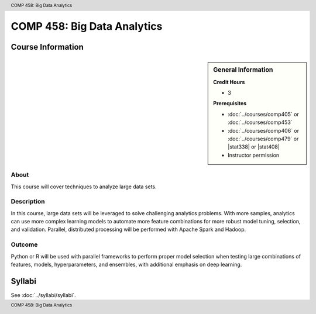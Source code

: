 .. header:: COMP 458: Big Data Analytics
.. footer:: COMP 458: Big Data Analytics

.. index::
    Big Data Analytics
    COMP 458
    Graduate

############################
COMP 458: Big Data Analytics
############################

******************
Course Information
******************

.. sidebar:: General Information

    **Credit Hours**

    * 3

    **Prerequisites**

    * :doc:`../courses/comp405` or :doc:`../courses/comp453`
    * :doc:`../courses/comp406` or :doc:`../courses/comp479` or |stat338| or |stat408|
    * Instructor permission

About
=====

This course will cover techniques to analyze large data sets.

Description
===========

In this course, large data sets will be leveraged to solve challenging analytics problems. With more samples, analytics can use more complex learning models to automate more feature combinations for more robust model tuning, selection, and validation. Parallel, distributed processing will be performed with Apache Spark and Hadoop.

Outcome
=======

Python or R will be used with parallel frameworks to perform proper model selection when testing large combinations of features, models, hyperparameters, and ensembles, with additional emphasis on deep learning.

*******
Syllabi
*******

See :doc:`../syllabi/syllabi`.
